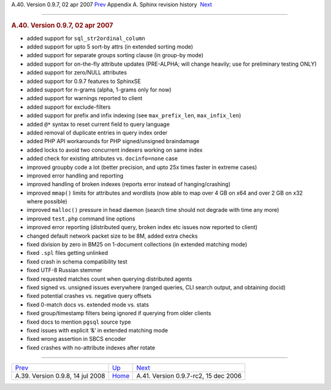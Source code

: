 .. raw:: html

   <div class="navheader">

A.40. Version 0.9.7, 02 apr 2007
`Prev <rel098.html>`__ 
Appendix A. Sphinx revision history
 `Next <rel097rc2.html>`__

--------------

.. raw:: html

   </div>

.. raw:: html

   <div class="sect1">

.. raw:: html

   <div class="titlepage">

.. raw:: html

   <div>

.. raw:: html

   <div>

.. rubric:: A.40. Version 0.9.7, 02 apr 2007
   :name: a.40.version-0.9.7-02-apr-2007
   :class: title

.. raw:: html

   </div>

.. raw:: html

   </div>

.. raw:: html

   </div>

.. raw:: html

   <div class="itemizedlist">

-  added support for ``sql_str2ordinal_column``

-  added support for upto 5 sort-by attrs (in extended sorting mode)

-  added support for separate groups sorting clause (in group-by mode)

-  added support for on-the-fly attribute updates (PRE-ALPHA; will
   change heavily; use for preliminary testing ONLY)

-  added support for zero/NULL attributes

-  added support for 0.9.7 features to SphinxSE

-  added support for n-grams (alpha, 1-grams only for now)

-  added support for warnings reported to client

-  added support for exclude-filters

-  added support for prefix and infix indexing (see ``max_prefix_len``,
   ``max_infix_len``)

-  added ``@*`` syntax to reset current field to query language

-  added removal of duplicate entries in query index order

-  added PHP API workarounds for PHP signed/unsigned braindamage

-  added locks to avoid two concurrent indexers working on same index

-  added check for existing attributes vs. ``docinfo=none`` case

-  improved groupby code a lot (better precision, and upto 25x times
   faster in extreme cases)

-  improved error handling and reporting

-  improved handling of broken indexes (reports error instead of
   hanging/crashing)

-  improved ``mmap()`` limits for attributes and wordlists (now able to
   map over 4 GB on x64 and over 2 GB on x32 where possible)

-  improved ``malloc()`` pressure in head daemon (search time should not
   degrade with time any more)

-  improved ``test.php`` command line options

-  improved error reporting (distributed query, broken index etc issues
   now reported to client)

-  changed default network packet size to be 8M, added extra checks

-  fixed division by zero in BM25 on 1-document collections (in extended
   matching mode)

-  fixed ``.spl`` files getting unlinked

-  fixed crash in schema compatibility test

-  fixed UTF-8 Russian stemmer

-  fixed requested matches count when querying distributed agents

-  fixed signed vs. unsigned issues everywhere (ranged queries, CLI
   search output, and obtaining docid)

-  fixed potential crashes vs. negative query offsets

-  fixed 0-match docs vs. extended mode vs. stats

-  fixed group/timestamp filters being ignored if querying from older
   clients

-  fixed docs to mention ``pgsql`` source type

-  fixed issues with explicit ‘&’ in extended matching mode

-  fixed wrong assertion in SBCS encoder

-  fixed crashes with no-attribute indexes after rotate

.. raw:: html

   </div>

.. raw:: html

   </div>

.. raw:: html

   <div class="navfooter">

--------------

+-------------------------------------+---------------------------+-----------------------------------------+
| `Prev <rel098.html>`__              | `Up <changelog.html>`__   |  `Next <rel097rc2.html>`__              |
+-------------------------------------+---------------------------+-----------------------------------------+
| A.39. Version 0.9.8, 14 jul 2008    | `Home <index.html>`__     |  A.41. Version 0.9.7-rc2, 15 dec 2006   |
+-------------------------------------+---------------------------+-----------------------------------------+

.. raw:: html

   </div>
